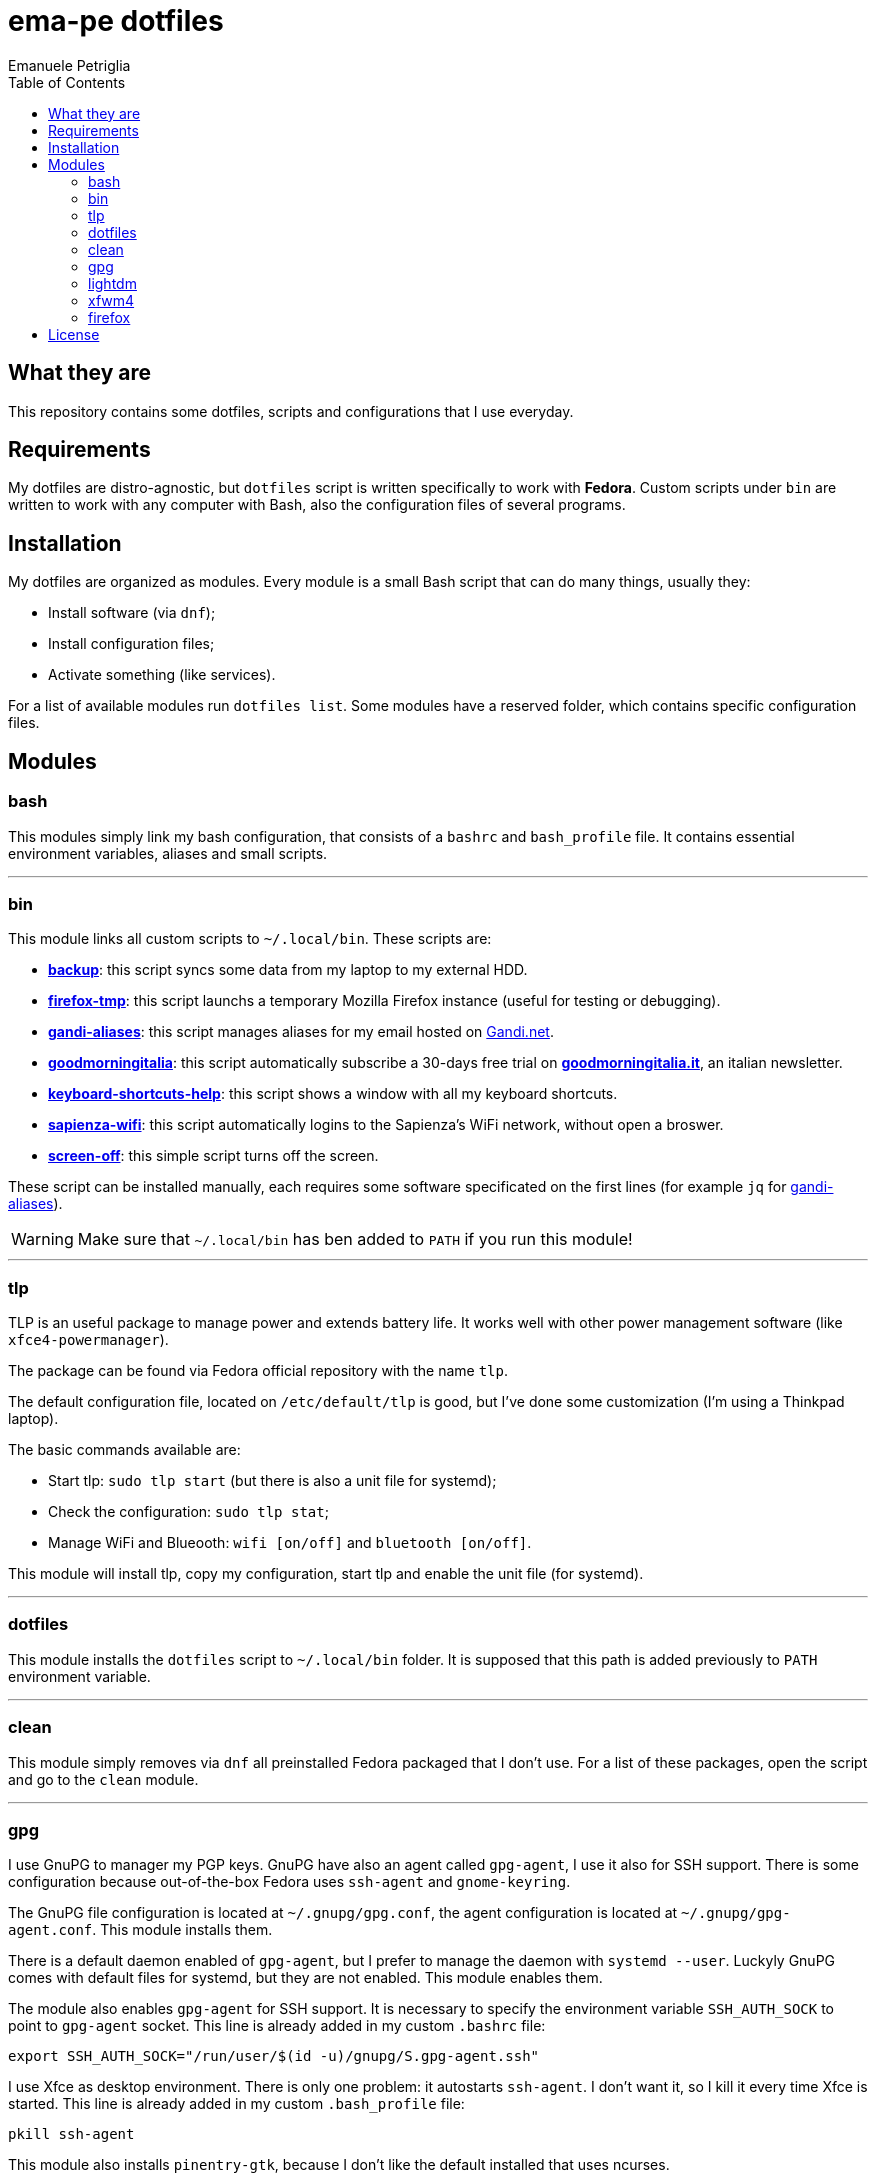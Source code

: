 = ema-pe dotfiles
Emanuele Petriglia
:toc:

== What they are

This repository contains some dotfiles, scripts and configurations that I use
everyday.

== Requirements

My dotfiles are distro-agnostic, but `dotfiles` script is written specifically
to work with **Fedora**. Custom scripts under `bin` are written to work with any
computer with Bash, also the configuration files of several programs.

== Installation

My dotfiles are organized as modules. Every module is a small Bash script that
can do many things, usually they:

* Install software (via `dnf`);
* Install configuration files;
* Activate something (like services).

For a list of available modules run `dotfiles list`. Some modules have a
reserved folder, which contains specific configuration files.

== Modules

=== bash

This modules simply link my bash configuration, that consists of a `bashrc` and
`bash_profile` file. It contains essential environment variables, aliases and
small scripts.

'''

=== bin

This module links all custom scripts to `~/.local/bin`. These scripts are:

* link:bin/backup[*backup*]: this script syncs some data from my laptop to my
  external HDD.
* link:bin/firefox-tmp[*firefox-tmp*]: this script launchs a temporary Mozilla
  Firefox instance (useful for testing or debugging).
* link:bin/gandi-aliases[*gandi-aliases*]: this script manages aliases for my
  email hosted on https://www.gandi.net/en[Gandi.net].
* link:bin/goodmorningitalia[*goodmorningitalia*]: this script automatically
  subscribe a 30-days free trial on
  https://app.goodmorningitalia.it/[*goodmorningitalia.it*], an italian
  newsletter.
* link:bin/keyboard-shortcuts-help[*keyboard-shortcuts-help*]: this script shows
  a window with all my keyboard shortcuts.
* link:bin/sapienza-wifi[*sapienza-wifi*]: this script automatically logins to the
  Sapienza's WiFi network, without open a broswer.
* link:bin/screen-off[*screen-off*]: this simple script turns off the screen.

These script can be installed manually, each requires some software specificated
on the first lines (for example `jq` for link:bin/gandi-aliases[gandi-aliases]).

WARNING: Make sure that `~/.local/bin` has ben added to `PATH` if you run this
module!

'''

=== tlp

TLP is an useful package to manage power and extends battery life. It works well
with other power management software (like `xfce4-powermanager`).

The package can be found via Fedora official repository with the name `tlp`.

The default configuration file, located on `/etc/default/tlp` is good, but I've
done some customization (I'm using a Thinkpad laptop).

The basic commands available are:

* Start tlp: `sudo tlp start` (but there is also a unit file for systemd);
* Check the configuration: `sudo tlp stat`;
* Manage WiFi and Blueooth: `wifi [on/off]` and `bluetooth [on/off]`.

This module will install tlp, copy my configuration, start tlp and enable the
unit file (for systemd).

'''

=== dotfiles

This module installs the `dotfiles` script to `~/.local/bin` folder. It is
supposed that this path is added previously to `PATH` environment variable.

'''

=== clean

This module simply removes via `dnf` all preinstalled Fedora packaged that I
don't use. For a list of these packages, open the script and go to the `clean`
module.

'''

=== gpg

I use GnuPG to manager my PGP keys. GnuPG have also an agent called
`gpg-agent`, I use it also for SSH support. There is some configuration because
out-of-the-box Fedora uses `ssh-agent` and `gnome-keyring`.

The GnuPG file configuration is located at `~/.gnupg/gpg.conf`, the agent
configuration is located at `~/.gnupg/gpg-agent.conf`. This module installs
them.

There is a default daemon enabled of `gpg-agent`, but I prefer to manage the
daemon with `systemd --user`. Luckyly GnuPG comes with default files for
systemd, but they are not enabled. This module enables them.

The module also enables `gpg-agent` for SSH support. It is necessary to
specify the environment variable `SSH_AUTH_SOCK` to point to `gpg-agent`
socket. This line is already added in my custom `.bashrc` file:

 export SSH_AUTH_SOCK="/run/user/$(id -u)/gnupg/S.gpg-agent.ssh"

I use Xfce as desktop environment. There is only one problem: it autostarts
`ssh-agent`. I don't want it, so I kill it every time Xfce is started. This
line is already added in my custom `.bash_profile` file:

 pkill ssh-agent

This module also installs `pinentry-gtk`, because I don't like the default
installed that uses ncurses.

'''

=== lightdm

https://github.com/canonical/lightdm[LightDM] is a desktop manager easy to use,
flexible and lightweight. I use it simply because it is preinstalled with Fedora
Xfce spin.

I prefer an autologin method because the disk is encrypted and the computer have
only one user. I do not want to type two password when I boot the computer, and
the second is useless because if someone find the disk password he can grab the
data without problems. A display manager is also useless in my case because I
have only one user, but I keep it to have a "modern" desktop.

IMPORTANT: **DO NOT LOCK THE SCREEN**. If you lock the screen and go back to the
greeter, it crashes. I don't know why.

'''

=== xfwm4

This module installs my custom theme for Xfwm4. The theme has small borders and
it is really minimal. You can found more information on its
https://gitlab.com/ema-pe/backup-thinble-xfwm4-theme[repository].

'''

=== firefox

I use Mozilla Firefox as my main browser. I like it because is privacy focused,
fast and work really well in Linux. It is a big and complex software, it is not
easy to customize it.

==== Manual installation process

Unfortunately Firefox needs to be customized from GUI instead on CLI, so there
is not a real installer script. The steps to do are:

. From an active Firefox session, create a new profile with name
  `default-release` (default profile that comes with Fedora). You can access to
  the page via `about:profiles`.
. Switch to the new profile and delete the old one (if you want).
. Login to Firefox Sync (or download all extentions you want).
. Customize Firefox GUI.
. To set custom `user.js`, run my installer script.

==== Extentions

Extentions can't be installed from command line, so you need to install them
manually (or use https://www.mozilla.org/en-US/firefox/features/sync/[Firefox
Sync]). I use these extentions:

* https://addons.mozilla.org/en-US/firefox/addon/canvasblocker/[*CanvasBlocker*]:
  prevent Canvas fingerprinting;
* https://addons.mozilla.org/en-US/firefox/addon/css-exfil-protection/[*CSS Exfil Protection*]:
  prevent CSS Exfil attacks;
* https://addons.mozilla.org/en-US/firefox/addon/decentraleyes/[*Decentraleyes*]:
  local emulation of CDN;
* https://addons.mozilla.org/en-US/firefox/addon/https-everywhere/[*HTTPS Everywhere*]:
  force HTTPS on sites;
* https://addons.mozilla.org/en-US/firefox/addon/https-everywhere/[*Tridactyl*]:
  VIM keybindings on Firefox;
* https://addons.mozilla.org/en-US/firefox/addon/ublock-origin/[*uBlock Origin*]:
  general AD blocker;
* https://addons.mozilla.org/en-US/firefox/addon/neat-url/[*Neat URL*]:
  remove garbage from URLs;
* https://addons.mozilla.org/en-US/firefox/addon/containerise/[*Containerise*]:
  automatically open websites in a container;
* https://github.com/evilpie/add-custom-search-engine[*Add custom search engine*]:
  add custom search engine.

All these extentions are automatically updated via Firefox, so you only need to
download them the first time.

==== Custom user.js

The `user.js` file is a file with all options to customize Firefox behaviour.
Many options can be selected from the graphical interface, but lots are hidden.

I use https://github.com/ghacksuserjs/ghacks-user.js[ghacks' `user.js`], an
`user.js` enhanced for privacy. I don't like some options, so I have also a
custom link:firefox/user.js[`user.js`] that overrides some options.

This module will download the latest version of ghacks' `user.js` and move that
file to the Firefox profile with suffix `default-release`. At the end it append
my custom options to `user.js` file on the profile.

'''

== License

Every script is licensed under the link:LICENSE[MIT License].
